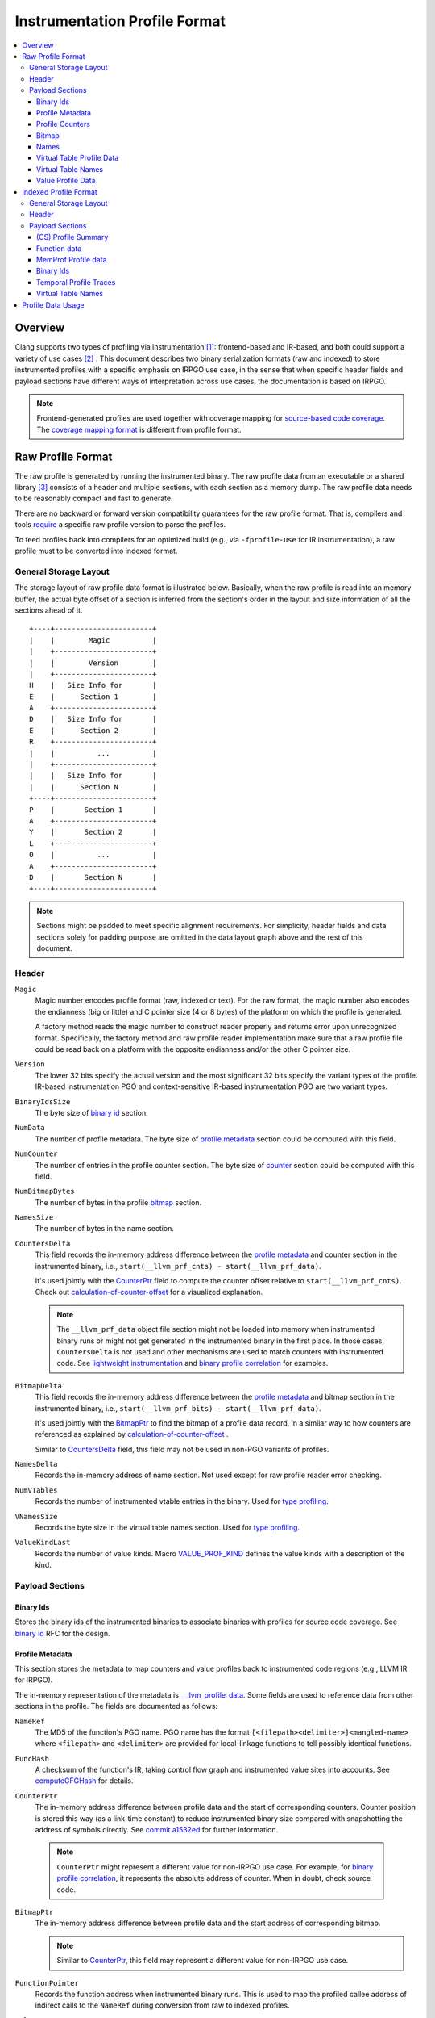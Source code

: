 ===================================
Instrumentation Profile Format
===================================

.. contents::
   :local:


Overview
=========

Clang supports two types of profiling via instrumentation [1]_: frontend-based
and IR-based, and both could support a variety of use cases [2]_ .
This document describes two binary serialization formats (raw and indexed) to
store instrumented profiles with a specific emphasis on IRPGO use case, in the
sense that when specific header fields and payload sections have different ways
of interpretation across use cases, the documentation is based on IRPGO.

.. note::
  Frontend-generated profiles are used together with coverage mapping for
  `source-based code coverage`_. The `coverage mapping format`_ is different from
  profile format.

.. _`source-based code coverage`: https://clang.llvm.org/docs/SourceBasedCodeCoverage.html
.. _`coverage mapping format`: https://llvm.org/docs/CoverageMappingFormat.html

Raw Profile Format
===================

The raw profile is generated by running the instrumented binary. The raw profile
data from an executable or a shared library [3]_ consists of a header and
multiple sections, with each section as a memory dump. The raw profile data needs
to be reasonably compact and fast to generate.

There are no backward or forward version compatibility guarantees for the raw profile
format. That is, compilers and tools `require`_ a specific raw profile version
to parse the profiles.

.. _`require`: https://github.com/llvm/llvm-project/blob/bffdde8b8e5d9a76a47949cd0f574f3ce656e181/llvm/lib/ProfileData/InstrProfReader.cpp#L551-L558

To feed profiles back into compilers for an optimized build (e.g., via
``-fprofile-use`` for IR instrumentation), a raw profile must to be converted into
indexed format.

General Storage Layout
-----------------------

The storage layout of raw profile data format is illustrated below. Basically,
when the raw profile is read into an memory buffer, the actual byte offset of a
section is inferred from the section's order in the layout and size information
of all the sections ahead of it.

::

  +----+-----------------------+
  |    |        Magic          |
  |    +-----------------------+
  |    |        Version        |
  |    +-----------------------+
  H    |   Size Info for       |
  E    |      Section 1        |
  A    +-----------------------+
  D    |   Size Info for       |
  E    |      Section 2        |
  R    +-----------------------+
  |    |          ...          |
  |    +-----------------------+
  |    |   Size Info for       |
  |    |      Section N        |
  +----+-----------------------+
  P    |       Section 1       |
  A    +-----------------------+
  Y    |       Section 2       |
  L    +-----------------------+
  O    |          ...          |
  A    +-----------------------+
  D    |       Section N       |
  +----+-----------------------+


.. note::
   Sections might be padded to meet specific alignment requirements. For
   simplicity, header fields and data sections solely for padding purpose are
   omitted in the data layout graph above and the rest of this document.

Header
-------

``Magic``
  Magic number encodes profile format (raw, indexed or text). For the raw format,
  the magic number also encodes the endianness (big or little) and C pointer
  size (4 or 8 bytes) of the platform on which the profile is generated.

  A factory method reads the magic number to construct reader properly and returns
  error upon unrecognized format. Specifically, the factory method and raw profile
  reader implementation make sure that a raw profile file could be read back on
  a platform with the opposite endianness and/or the other C pointer size.

``Version``
  The lower 32 bits specify the actual version and the most significant 32 bits
  specify the variant types of the profile. IR-based instrumentation PGO and
  context-sensitive IR-based instrumentation PGO are two variant types.

``BinaryIdsSize``
  The byte size of `binary id`_ section.

``NumData``
  The number of profile metadata. The byte size of `profile metadata`_ section
  could be computed with this field.

``NumCounter``
  The number of entries in the profile counter section. The byte size of `counter`_
  section could be computed with this field.

``NumBitmapBytes``
  The number of bytes in the profile `bitmap`_ section.

``NamesSize``
  The number of bytes in the name section.

.. _`CountersDelta`:

``CountersDelta``
  This field records the in-memory address difference between the `profile metadata`_
  and counter section in the instrumented binary, i.e., ``start(__llvm_prf_cnts) - start(__llvm_prf_data)``.

  It's used jointly with the `CounterPtr`_ field to compute the counter offset
  relative to ``start(__llvm_prf_cnts)``. Check out calculation-of-counter-offset_
  for a visualized explanation.

  .. note::
    The ``__llvm_prf_data`` object file section might not be loaded into memory
    when instrumented binary runs or might not get generated in the instrumented
    binary in the first place. In those cases, ``CountersDelta`` is not used and
    other mechanisms are used to match counters with instrumented code. See
    `lightweight instrumentation`_ and `binary profile correlation`_ for examples.

``BitmapDelta``
  This field records the in-memory address difference between the `profile metadata`_
  and bitmap section in the instrumented binary, i.e., ``start(__llvm_prf_bits) - start(__llvm_prf_data)``.

  It's used jointly with the `BitmapPtr`_ to find the bitmap of a profile data
  record, in a similar way to how counters are referenced as explained by
  calculation-of-counter-offset_ .

  Similar to `CountersDelta`_ field, this field may not be used in non-PGO variants
  of profiles.

``NamesDelta``
  Records the in-memory address of name section. Not used except for raw profile
  reader error checking.

``NumVTables``
  Records the number of instrumented vtable entries in the binary. Used for
  `type profiling`_.

``VNamesSize``
  Records the byte size in the virtual table names section. Used for `type profiling`_.

``ValueKindLast``
  Records the number of value kinds. Macro `VALUE_PROF_KIND`_ defines the value
  kinds with a description of the kind.

.. _`VALUE_PROF_KIND`: https://github.com/llvm/llvm-project/blob/7e405eb722e40c79b7726201d0f76b5dab34ba0f/compiler-rt/include/profile/InstrProfData.inc#L184-L186

Payload Sections
------------------

Binary Ids
^^^^^^^^^^^
Stores the binary ids of the instrumented binaries to associate binaries with
profiles for source code coverage. See `binary id`_ RFC for the design.

.. _`profile metadata`:

Profile Metadata
^^^^^^^^^^^^^^^^^^

This section stores the metadata to map counters and value profiles back to
instrumented code regions (e.g., LLVM IR for IRPGO).

The in-memory representation of the metadata is `__llvm_profile_data`_.
Some fields are used to reference data from other sections in the profile.
The fields are documented as follows:

.. _`__llvm_profile_data`: https://github.com/llvm/llvm-project/blob/7c3b67d2038cfb48a80299089f6a1308eee1df7f/compiler-rt/include/profile/InstrProfData.inc#L65-L95

``NameRef``
  The MD5 of the function's PGO name. PGO name has the format
  ``[<filepath><delimiter>]<mangled-name>`` where ``<filepath>`` and
  ``<delimiter>`` are provided for local-linkage functions to tell possibly
  identical functions.

.. _FuncHash:

``FuncHash``
  A checksum of the function's IR, taking control flow graph and instrumented
  value sites into accounts. See `computeCFGHash`_ for details.

.. _`computeCFGHash`: https://github.com/llvm/llvm-project/blob/7c3b67d2038cfb48a80299089f6a1308eee1df7f/llvm/lib/Transforms/Instrumentation/PGOInstrumentation.cpp#L616-L685

.. _`CounterPtr`:

``CounterPtr``
  The in-memory address difference between profile data and the start of corresponding
  counters. Counter position is stored this way (as a link-time constant) to reduce
  instrumented binary size compared with snapshotting the address of symbols directly.
  See `commit a1532ed`_ for further information.

.. _`commit a1532ed`: https://github.com/llvm/llvm-project/commit/a1532ed27582038e2d9588108ba0fe8237f01844

  .. note::
    ``CounterPtr`` might represent a different value for non-IRPGO use case. For
    example, for `binary profile correlation`_, it represents the absolute address of counter.
    When in doubt, check source code.

.. _`BitmapPtr`:

``BitmapPtr``
  The in-memory address difference between profile data and the start address of
  corresponding bitmap.

  .. note::
    Similar to `CounterPtr`_, this field may represent a different value for non-IRPGO use case.

``FunctionPointer``
  Records the function address when instrumented binary runs. This is used to
  map the profiled callee address of indirect calls to the ``NameRef`` during
  conversion from raw to indexed profiles.

``Values``
  Represents value profiles in a two dimensional array. The number of elements
  in the first dimension is the number of instrumented value sites across all
  kinds. Each element in the first dimension is the head of a linked list, and
  the each element in the second dimension is linked list element, carrying
  ``<profiled-value, count>`` as payload. This is used by compiler runtime when
  writing out value profiles.

  .. note::
    Value profiling is supported by frontend and IR PGO instrumentation,
    but it's not supported in all cases (e.g., `lightweight instrumentation`_).

``NumCounters``
  The number of counters for the instrumented function.

``NumValueSites``
  This is an array of counters, and each counter represents the number of
  instrumented sites for a kind of value in the function.

``NumBitmapBytes``
  The number of bitmap bytes for the function.

.. _`counter`:

Profile Counters
^^^^^^^^^^^^^^^^^

For PGO [4]_, the counters within an instrumented function of a specific `FuncHash`_
are stored contiguously and in an order that is consistent with instrumentation points selection.

.. _calculation-of-counter-offset:

As mentioned above, the recorded counter offset is relative to the profile metadata.
So how are function counters located in the raw profile data?

Basically, the profile reader iterates profile metadata (from the `profile metadata`_
section) and makes use of the recorded relative distances, as illustrated below.

::

        + --> start(__llvm_prf_data) --> +---------------------+ ------------+
        |                                |       Data 1        |             |
        |                                +---------------------+  =====||    |
        |                                |       Data 2        |       ||    |
        |                                +---------------------+       ||    |
        |                                |        ...          |       ||    |
 Counter|                                +---------------------+       ||    |
  Delta |                                |       Data N        |       ||    |
        |                                +---------------------+       ||    |   CounterPtr1
        |                                                              ||    |
        |                                              CounterPtr2     ||    |
        |                                                              ||    |
        |                                                              ||    |
        + --> start(__llvm_prf_cnts) --> +---------------------+       ||    |
                                         |        ...          |       ||    |
                                         +---------------------+  -----||----+
                                         |    Counter for      |       ||
                                         |       Data 1        |       ||
                                         +---------------------+       ||
                                         |        ...          |       ||
                                         +---------------------+  =====||
                                         |    Counter for      |
                                         |       Data 2        |
                                         +---------------------+
                                         |        ...          |
                                         +---------------------+
                                         |    Counter for      |
                                         |       Data N        |
                                         +---------------------+


In the graph,

* The profile header records ``CounterDelta`` with the value as ``start(__llvm_prf_cnts) - start(__llvm_prf_data)``.
  We will call it ``CounterDeltaInitVal`` below for convenience.
* For each profile data record ``ProfileDataN``, ``CounterPtr`` is recorded as
  ``start(CounterN) - start(ProfileDataN)``, where ``ProfileDataN`` is the N-th
  entry in ``__llvm_prf_data``, and ``CounterN`` represents the corresponding
  profile counters.

Each time the reader advances to the next data record, it `updates`_ ``CounterDelta``
to minus the size of one ``ProfileData``.

.. _`updates`: https://github.com/llvm/llvm-project/blob/17ff25a58ee4f29816d932fdb75f0d305718069f/llvm/include/llvm/ProfileData/InstrProfReader.h#L439-L444

For the counter corresponding to the first data record, the byte offset
relative to the start of the counter section is calculated as ``CounterPtr1 - CounterDeltaInitVal``.
When profile reader advances to the second data record, note ``CounterDelta``
is updated to ``CounterDeltaInitVal - sizeof(ProfileData)``.
Thus the byte offset relative to the start of the counter section is calculated
as ``CounterPtr2 - (CounterDeltaInitVal - sizeof(ProfileData))``.

.. _`bitmap`:

Bitmap
^^^^^^^
This section is used for source-based `Modified Condition/Decision Coverage`_ code coverage. Check out `Bitmap RFC`_
for the design.

.. _`Modified Condition/Decision Coverage`: https://en.wikipedia.org/wiki/Modified_condition/decision_coverage
.. _`Bitmap RFC`: https://discourse.llvm.org/t/rfc-source-based-mc-dc-code-coverage/59244

.. _`function names`:

Names
^^^^^^

This section contains possibly compressed concatenated string of functions' PGO
names. If compressed, zlib library is used.

Function names serve as keys in the PGO data hash table when raw profiles are
converted into indexed profiles. They are also crucial for ``llvm-profdata`` to
show the profiles in a human-readable way.

Virtual Table Profile Data
^^^^^^^^^^^^^^^^^^^^^^^^^^^

This section is used for `type profiling`_. Each entry corresponds to one virtual
table and is defined by the following C++ struct

.. code-block:: c++

  struct VTableProfData {
    // The start address of the vtable, collected at runtime.
    uint64_t StartAddress;
    // The byte size of the vtable. `StartAddress` and `ByteSize` specifies an address range to look up.
    uint32_t ByteSize;
    // The hash of vtable's (PGO) name
    uint64_t MD5HashOfName;
  };

At profile use time, the compiler looks up a profiled address in the sorted vtable
address ranges and maps the address to a specific vtable through hashed name.

Virtual Table Names
^^^^^^^^^^^^^^^^^^^^

This section is similar to `function names`_ section above, except it contains the PGO
names of profiled virtual tables. It's a standalone section such that raw profile
readers could directly find each name set by accessing the corresponding profile
data section.

This section is stored in raw profiles such that `llvm-profdata` could show the
profiles in a human-readable way.

Value Profile Data
^^^^^^^^^^^^^^^^^^^^

This section contains the profile data for value profiling.

The value profiles corresponding to a profile metadata are serialized contiguously
as one record, and value profile records are stored in the same order as the
respective profile data, such that a raw profile reader `advances`_ the pointer to
profile data and the pointer to value profile records simultaneously [5]_ to find
value profiles for a per function, per `FuncHash`_ profile data.

.. _`advances`: https://github.com/llvm/llvm-project/blob/7e15fa9161eda7497a5d6abf0d951a1d12d86550/llvm/include/llvm/ProfileData/InstrProfReader.h#L456-L457

Indexed Profile Format
===========================

Indexed profiles are generated from ``llvm-profdata``. In the indexed profiles,
function data are organized as on-disk hash table such that compilers can
look up profile data for functions in an IR module.

Compilers and tools must retain backward compatibility with indexed profiles.
That is, a tool or a compiler built at newer versions of code must understand
profiles generated by older tools or compilers.

General Storage Layout
-----------------------

The ASCII art depicts the general storage layout of indexed profiles.
Specifically, the indexed profile header describes the byte offset of individual
payload sections.

::

                            +-----------------------+---+
                            |        Magic          |   |
                            +-----------------------+   |
                            |        Version        |   |
                            +-----------------------+   |
                            |        HashType       |   H
                            +-----------------------+   E
                            |       Byte Offset     |   A
                    +------ |      of section A     |   D
                    |       +-----------------------+   E
                    |       |       Byte Of fset    |   R
                +-----------|      of section B     |   |
                |   |       +-----------------------+   |
                |   |       |         ...           |   |
                |   |       +-----------------------+   |
                |   |       |      Byte Offset      |   |
            +---------------|     of section Z      |   |
            |   |   |       +-----------------------+---+
            |   |   |       |    Profile Summary    |   |
            |   |   |       +-----------------------+   P
            |   |   +------>|      Section A        |   A
            |   |           +-----------------------+   Y
            |   +---------->|      Section B        |   L
            |               +-----------------------+   O
            |               |         ...           |   A
            |               +-----------------------+   D
            +-------------->|      Section Z        |   |
                            +-----------------------+---+

.. note::

  Profile summary section is at the beginning of payload. It's right after the
  header so its position is implicitly known after reading the header.

Header
--------

The `Header struct`_ is the source of truth and struct fields should explain
what's in the header. At a high level, `*Offset` fields record section byte
offsets, which are used by readers to locate interesting sections and skip
uninteresting ones.

.. note::

  To maintain backward compatibility of the indexed profiles, existing fields
  shouldn't be deleted from struct definition; the field order shouldn't be
  modified. New fields should be appended.

.. _`Header struct`: https://github.com/llvm/llvm-project/blob/1a2960bab6381f2b288328e2371829b460ac020c/llvm/include/llvm/ProfileData/InstrProf.h#L1053-L1080


Payload Sections
------------------

(CS) Profile Summary
^^^^^^^^^^^^^^^^^^^^^
This section is right after profile header. It stores the serialized profile
summary. For context-sensitive IR-based instrumentation PGO, this section stores
an additional profile summary corresponding to the context-sensitive profiles.

.. _`function data`:

Function data
^^^^^^^^^^^^^^^^^^
This section stores functions and their profiling data as an on-disk hash table.
Profile data for functions with the same name are grouped together and share one
hash table entry (the functions may come from different shared libraries for
instance). The profile data for them are organized as a sequence of key-value
pair where the key is `FuncHash`_, and the value is profiled information (represented
by `InstrProfRecord`_) for the function.

.. _`InstrProfRecord`: https://github.com/llvm/llvm-project/blob/7e405eb722e40c79b7726201d0f76b5dab34ba0f/llvm/include/llvm/ProfileData/InstrProf.h#L693

MemProf Profile data
^^^^^^^^^^^^^^^^^^^^^^
This section stores function's memory profiling data. See
`MemProf binary serialization format RFC`_ for the design.

.. _`MemProf binary serialization format RFC`: https://lists.llvm.org/pipermail/llvm-dev/2021-September/153007.html

Binary Ids
^^^^^^^^^^^^^^^^^^^^^^
The section is used to carry on `binary id`_ information from raw profiles.

Temporal Profile Traces
^^^^^^^^^^^^^^^^^^^^^^^^
The section is used to carry on temporal profile information from raw profiles.
See `temporal profiling`_ for the design.

Virtual Table Names
^^^^^^^^^^^^^^^^^^^^
This section is used to store the names of vtables from raw profile in the indexed
profile.

Unlike function names which are stored as keys of `function data`_ hash table,
vtable names need to be stored in a standalone section in indexed profiles.
This way, `llvm-profdata` could show the profiled vtable information in a
human-readable way.

Profile Data Usage
=======================================

``llvm-profdata`` is the command line tool to display and process instrumentation-
based profile data. For supported usages, check out `llvm-profdata documentation <https://llvm.org/docs/CommandGuide/llvm-profdata.html>`_.

.. [1] For usage, see https://clang.llvm.org/docs/UsersManual.html#profiling-with-instrumentation
.. [2] For example, IR-based instrumentation supports `lightweight instrumentation`_
   and `temporal profiling`_. Frontend instrumentation could support `single-byte counters`_.
.. [3] A raw profile file could contain the concatenation of multiple raw
   profiles, for example, from an executable and its shared libraries. Raw
   profile reader could parse all raw profiles from the file correctly.
.. [4] The counter section is used by a few variant types (like temporal
   profiling) and might have different semantics there.
.. [5] The step size of data pointer is the ``sizeof(ProfileData)``, and the step
   size of value profile pointer is calculated based on the number of collected
   values.

.. _`lightweight instrumentation`: https://groups.google.com/g/llvm-dev/c/r03Z6JoN7d4
.. _`temporal profiling`:  https://discourse.llvm.org/t/rfc-temporal-profiling-extension-for-irpgo/68068
.. _`single-byte counters`: https://discourse.llvm.org/t/rfc-single-byte-counters-for-source-based-code-coverage/75685
.. _`binary profile correlation`: https://discourse.llvm.org/t/rfc-add-binary-profile-correlation-to-not-load-profile-metadata-sections-into-memory-at-runtime/74565
.. _`binary id`: https://lists.llvm.org/pipermail/llvm-dev/2021-June/151154.html
.. _`type profiling`: https://discourse.llvm.org/t/rfc-dynamic-type-profiling-and-optimizations-in-llvm/74600
